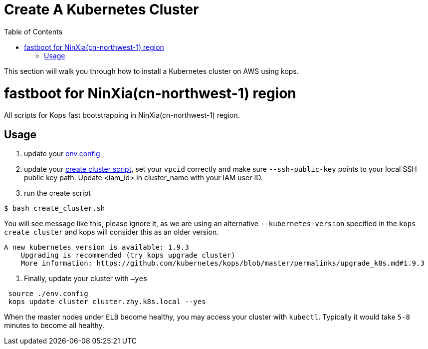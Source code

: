 = Create A Kubernetes Cluster
:toc:
:icons:
:linkattrs:
:imagesdir: ../../resources/images

This section will walk you through how to install a Kubernetes cluster on AWS using kops.

= fastboot for NinXia(cn-northwest-1) region

All scripts for Kops fast bootstrapping in NinXia(cn-northwest-1) region.

== Usage

1. update your link:./env.config[env.config]

2. update your link:./create_cluster.sh[create cluster script], set your `vpcid` correctly and make sure `--ssh-public-key` points to your local SSH public key path. Update <iam_id> in cluster_name with your IAM user ID.

3. run the create script

```bash
$ bash create_cluster.sh
```

You will see message like this, please ignore it, as we are using an alternative `--kubernetes-version` specified in the `kops create cluster` and kops will consider this as an older version.


```bash
A new kubernetes version is available: 1.9.3
    Upgrading is recommended (try kops upgrade cluster)
    More information: https://github.com/kubernetes/kops/blob/master/permalinks/upgrade_k8s.md#1.9.3
```

4. Finally, update your cluster with `—yes`

```bash
 source ./env.config
 kops update cluster cluster.zhy.k8s.local --yes
```

When the master nodes under `ELB` become healthy, you may access your cluster with `kubectl`. Typically it would take `5-8` minutes to become all healthy.
